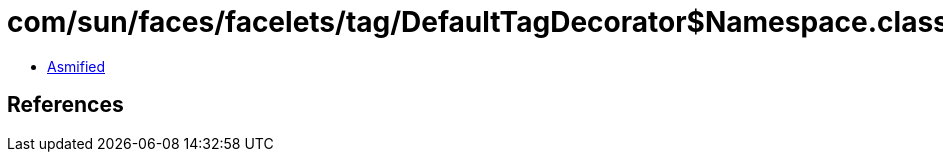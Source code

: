 = com/sun/faces/facelets/tag/DefaultTagDecorator$Namespace.class

 - link:DefaultTagDecorator$Namespace-asmified.java[Asmified]

== References

